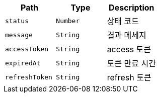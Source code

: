 |===
|Path|Type|Description

|`+status+`
|`+Number+`
|상태 코드

|`+message+`
|`+String+`
|결과 메세지

|`+accessToken+`
|`+String+`
|access 토큰

|`+expiredAt+`
|`+String+`
|토큰 만료 시간

|`+refreshToken+`
|`+String+`
|refresh 토큰

|===